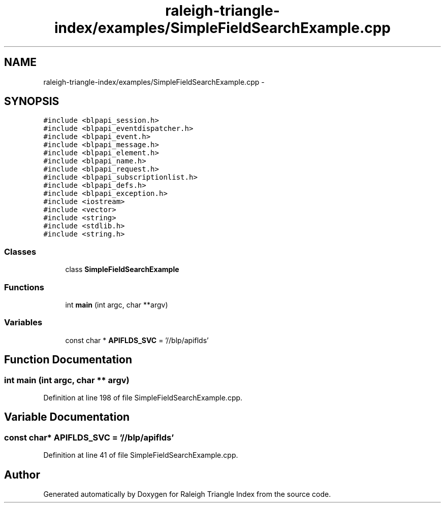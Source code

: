 .TH "raleigh-triangle-index/examples/SimpleFieldSearchExample.cpp" 3 "Wed Apr 13 2016" "Version 1.0.0" "Raleigh Triangle Index" \" -*- nroff -*-
.ad l
.nh
.SH NAME
raleigh-triangle-index/examples/SimpleFieldSearchExample.cpp \- 
.SH SYNOPSIS
.br
.PP
\fC#include <blpapi_session\&.h>\fP
.br
\fC#include <blpapi_eventdispatcher\&.h>\fP
.br
\fC#include <blpapi_event\&.h>\fP
.br
\fC#include <blpapi_message\&.h>\fP
.br
\fC#include <blpapi_element\&.h>\fP
.br
\fC#include <blpapi_name\&.h>\fP
.br
\fC#include <blpapi_request\&.h>\fP
.br
\fC#include <blpapi_subscriptionlist\&.h>\fP
.br
\fC#include <blpapi_defs\&.h>\fP
.br
\fC#include <blpapi_exception\&.h>\fP
.br
\fC#include <iostream>\fP
.br
\fC#include <vector>\fP
.br
\fC#include <string>\fP
.br
\fC#include <stdlib\&.h>\fP
.br
\fC#include <string\&.h>\fP
.br

.SS "Classes"

.in +1c
.ti -1c
.RI "class \fBSimpleFieldSearchExample\fP"
.br
.in -1c
.SS "Functions"

.in +1c
.ti -1c
.RI "int \fBmain\fP (int argc, char **argv)"
.br
.in -1c
.SS "Variables"

.in +1c
.ti -1c
.RI "const char * \fBAPIFLDS_SVC\fP = '//blp/apiflds'"
.br
.in -1c
.SH "Function Documentation"
.PP 
.SS "int main (int argc, char ** argv)"

.PP
Definition at line 198 of file SimpleFieldSearchExample\&.cpp\&.
.SH "Variable Documentation"
.PP 
.SS "const char* APIFLDS_SVC = '//blp/apiflds'"

.PP
Definition at line 41 of file SimpleFieldSearchExample\&.cpp\&.
.SH "Author"
.PP 
Generated automatically by Doxygen for Raleigh Triangle Index from the source code\&.
